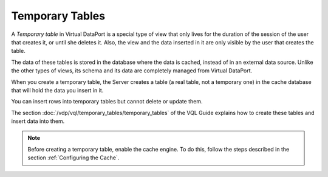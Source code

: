 ================
Temporary Tables
================

A *Temporary table* in Virtual DataPort is a special type of view that
only lives for the duration of the session of the user that creates it,
or until she deletes it. Also, the view and the data inserted in it are
only visible by the user that creates the table.

The data of these tables is stored in the database where the data is
cached, instead of in an external data source. Unlike the other types of
views, its schema and its data are completely managed from Virtual
DataPort. 

When you create a temporary table, the Server creates a table (a real table, not a temporary one) in the cache database that will hold the data you insert in it.

You can insert rows into temporary tables but cannot delete or update
them.

The section :doc:`/vdp/vql/temporary_tables/temporary_tables` of the VQL Guide explains how to
create these tables and insert data into them.

.. note:: Before creating a temporary table, enable the cache engine. To
   do this, follow the steps described in the section :ref:`Configuring the
   Cache`.


